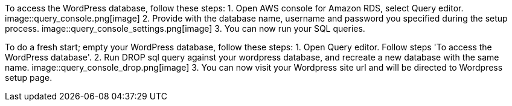 // _Steps for troubleshooting the deployment go here._

To access the WordPress database, follow these steps:
1. Open AWS console for Amazon RDS, select Query editor.
image::query_console.png[image]
2. Provide with the database name, username and password you specified during the setup process.
image::query_console_settings.png[image]
3. You can now run your SQL queries.

To do a fresh start; empty your WordPress database, follow these steps:
1. Open Query editor. Follow steps 'To access the WordPress database'.
2. Run DROP sql query against your wordpress database, and recreate a new database with the same name.
image::query_console_drop.png[image]
3. You can now visit your Wordpress site url and will be directed to Wordpress setup page.
